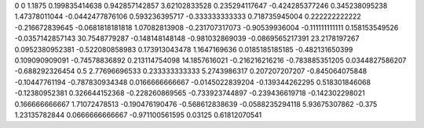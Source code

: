 0	0
1.1875	0.199835414638
0.942857142857	3.62102833528
0.235294117647	-0.424285377246
0.345238095238	1.47378011044
-0.0442477876106	0.593236395717
-0.333333333333	0.718735945004
0.222222222222	-0.216672839645
-0.0681818181818	1.07082813908
-0.231707317073	-0.90539936004
-0.111111111111	0.158153549526
-0.0357142857143	30.7548779287
-0.148148148148	-0.981032869039
-0.0869565217391	23.2178197267
0.0952380952381	-0.522080858983
0.173913043478	1.1647169636
0.0185185185185	-0.482131650399
0.109090909091	-0.74578836892
0.213114754098	14.1857616021
-0.216216216216	-0.783885351205
0.0344827586207	-0.688292326454
0.5	2.77696696533
0.233333333333	5.2743986317
0.207207207207	-0.845064075848
-0.10447761194	-0.787830934348
0.0166666666667	-0.0145022839204
-0.139344262295	0.518301846068
-0.12380952381	0.326644152368
-0.228260869565	-0.733923744897
-0.239436619718	-0.142302298021
0.166666666667	1.71072478513
-0.190476190476	-0.568612838639
-0.0588235294118	5.93675307862
-0.375	1.23135782844
0.0666666666667	-0.971100561595
0.03125	0.61812070541
